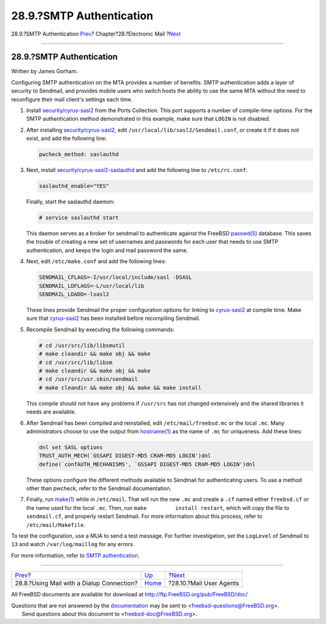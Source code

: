 =========================
28.9.?SMTP Authentication
=========================

.. raw:: html

   <div class="navheader">

28.9.?SMTP Authentication
`Prev <SMTP-dialup.html>`__?
Chapter?28.?Electronic Mail
?\ `Next <mail-agents.html>`__

--------------

.. raw:: html

   </div>

.. raw:: html

   <div class="sect1">

.. raw:: html

   <div class="titlepage" xmlns="">

.. raw:: html

   <div>

.. raw:: html

   <div>

28.9.?SMTP Authentication
-------------------------

.. raw:: html

   </div>

.. raw:: html

   <div>

Written by James Gorham.

.. raw:: html

   </div>

.. raw:: html

   </div>

.. raw:: html

   </div>

Configuring SMTP authentication on the MTA provides a number of
benefits. SMTP authentication adds a layer of security to Sendmail, and
provides mobile users who switch hosts the ability to use the same MTA
without the need to reconfigure their mail client's settings each time.

.. raw:: html

   <div class="procedure">

#. Install
   `security/cyrus-sasl2 <http://www.freebsd.org/cgi/url.cgi?ports/security/cyrus-sasl2/pkg-descr>`__
   from the Ports Collection. This port supports a number of
   compile-time options. For the SMTP authentication method demonstrated
   in this example, make sure that ``LOGIN`` is not disabled.

#. After installing
   `security/cyrus-sasl2 <http://www.freebsd.org/cgi/url.cgi?ports/security/cyrus-sasl2/pkg-descr>`__,
   edit ``/usr/local/lib/sasl2/Sendmail.conf``, or create it if it does
   not exist, and add the following line:

   .. code:: programlisting

       pwcheck_method: saslauthd

#. Next, install
   `security/cyrus-sasl2-saslauthd <http://www.freebsd.org/cgi/url.cgi?ports/security/cyrus-sasl2-saslauthd/pkg-descr>`__
   and add the following line to ``/etc/rc.conf``:

   .. code:: programlisting

       saslauthd_enable="YES"

   Finally, start the saslauthd daemon:

   .. code:: screen

       # service saslauthd start

   This daemon serves as a broker for sendmail to authenticate against
   the FreeBSD
   `passwd(5) <http://www.FreeBSD.org/cgi/man.cgi?query=passwd&sektion=5>`__
   database. This saves the trouble of creating a new set of usernames
   and passwords for each user that needs to use SMTP authentication,
   and keeps the login and mail password the same.

#. Next, edit ``/etc/make.conf`` and add the following lines:

   .. code:: programlisting

       SENDMAIL_CFLAGS=-I/usr/local/include/sasl -DSASL
       SENDMAIL_LDFLAGS=-L/usr/local/lib
       SENDMAIL_LDADD=-lsasl2

   These lines provide Sendmail the proper configuration options for
   linking to
   `cyrus-sasl2 <http://www.freebsd.org/cgi/url.cgi?ports/cyrus-sasl2/pkg-descr>`__
   at compile time. Make sure that
   `cyrus-sasl2 <http://www.freebsd.org/cgi/url.cgi?ports/cyrus-sasl2/pkg-descr>`__
   has been installed before recompiling Sendmail.

#. Recompile Sendmail by executing the following commands:

   .. code:: screen

       # cd /usr/src/lib/libsmutil
       # make cleandir && make obj && make
       # cd /usr/src/lib/libsm
       # make cleandir && make obj && make
       # cd /usr/src/usr.sbin/sendmail
       # make cleandir && make obj && make && make install

   This compile should not have any problems if ``/usr/src`` has not
   changed extensively and the shared libraries it needs are available.

#. After Sendmail has been compiled and reinstalled, edit
   ``/etc/mail/freebsd.mc`` or the local ``.mc``. Many administrators
   choose to use the output from
   `hostname(1) <http://www.FreeBSD.org/cgi/man.cgi?query=hostname&sektion=1>`__
   as the name of ``.mc`` for uniqueness. Add these lines:

   .. code:: programlisting

       dnl set SASL options
       TRUST_AUTH_MECH(`GSSAPI DIGEST-MD5 CRAM-MD5 LOGIN')dnl
       define(`confAUTH_MECHANISMS', `GSSAPI DIGEST-MD5 CRAM-MD5 LOGIN')dnl

   These options configure the different methods available to Sendmail
   for authenticating users. To use a method other than pwcheck, refer
   to the Sendmail documentation.

#. Finally, run
   `make(1) <http://www.FreeBSD.org/cgi/man.cgi?query=make&sektion=1>`__
   while in ``/etc/mail``. That will run the new ``.mc`` and create a
   ``.cf`` named either ``freebsd.cf`` or the name used for the local
   ``.mc``. Then, run ``make         install restart``, which will copy
   the file to ``sendmail.cf``, and properly restart Sendmail. For more
   information about this process, refer to ``/etc/mail/Makefile``.

.. raw:: html

   </div>

To test the configuration, use a MUA to send a test message. For further
investigation, set the ``LogLevel`` of Sendmail to ``13`` and watch
``/var/log/maillog`` for any errors.

For more information, refer to `SMTP
authentication <http://www.sendmail.org/~ca/email/auth.html>`__.

.. raw:: html

   </div>

.. raw:: html

   <div class="navfooter">

--------------

+----------------------------------------------+-------------------------+----------------------------------+
| `Prev <SMTP-dialup.html>`__?                 | `Up <mail.html>`__      | ?\ `Next <mail-agents.html>`__   |
+----------------------------------------------+-------------------------+----------------------------------+
| 28.8.?Using Mail with a Dialup Connection?   | `Home <index.html>`__   | ?28.10.?Mail User Agents         |
+----------------------------------------------+-------------------------+----------------------------------+

.. raw:: html

   </div>

All FreeBSD documents are available for download at
http://ftp.FreeBSD.org/pub/FreeBSD/doc/

| Questions that are not answered by the
  `documentation <http://www.FreeBSD.org/docs.html>`__ may be sent to
  <freebsd-questions@FreeBSD.org\ >.
|  Send questions about this document to <freebsd-doc@FreeBSD.org\ >.
